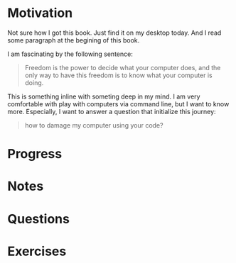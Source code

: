 * Motivation

  Not sure how I got this book. Just find it on my desktop today. And
  I read some paragraph at the begining of this book.

  I am fascinating by the following sentence:

  #+BEGIN_QUOTE
  Freedom is the power to decide what your computer does, and the only
  way to have this freedom is to know what your computer is doing. 
  #+END_QUOTE

  This is something inline with someting deep in my mind. I am very
  comfortable with play with computers via command line, but I want to
  know more. Especially, I want to answer a question that initialize
  this journey:

  #+BEGIN_QUOTE
  how to damage my computer using your code?
  #+END_QUOTE

* Progress

* Notes

* Questions

* Exercises

